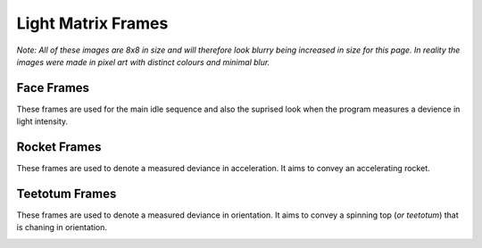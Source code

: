 .. _frames_sequences:

Light Matrix Frames
===================

*Note: All of these images are 8x8 in size and will therefore look blurry being increased in
size for this page. In reality the images were made in pixel art with distinct colours and minimal blur.*

Face Frames
-----------

These frames are used for the main idle sequence and also the suprised look when the program
measures a devience in light intensity.

.. image:: ../../src/img/face/smile.png
  :width: 60
  :alt: Smile

.. image:: ../../src/img/face/flat.png
  :width: 60
  :alt: Flat

.. image:: ../../src/img/face/left.png
  :width: 60
  :alt: Looking left

.. image:: ../../src/img/face/right.png
  :width: 60
  :alt: Looking right

.. image:: ../../src/img/face/opensmall.png
  :width: 60
  :alt: Suprised to lesser extent

.. image:: ../../src/img/face/openbig.png
  :width: 60
  :alt: Suprised to larger extent

Rocket Frames
-------------

These frames are used to denote a measured deviance in acceleration.
It aims to convey an accelerating rocket.

.. image:: ../../src/img/rocket/1.png
  :width: 60
  :alt: The first rocket frame

.. image:: ../../src/img/rocket/2.png
  :width: 60
  :alt: The second rocket frame

.. image:: ../../src/img/rocket/3.png
  :width: 60
  :alt: The third rocket frame

.. image:: ../../src/img/rocket/4.png
  :width: 60
  :alt: The fourth and final rocket frame

Teetotum Frames
---------------

These frames are used to denote a measured deviance in orientation.
It aims to convey a spinning top (*or teetotum*) that is chaning in orientation.

.. image:: ../../src/img/teetotum/1.png
  :width: 60
  :alt: The first teetotum frame

.. image:: ../../src/img/teetotum/2.png
  :width: 60
  :alt: The second teetotum frame

.. image:: ../../src/img/teetotum/3.png
  :width: 60
  :alt: The third teetotum frame

.. image:: ../../src/img/teetotum/4.png
  :width: 60
  :alt: The fourth teetotum frame

.. image:: ../../src/img/teetotum/5.png
  :width: 60
  :alt: The fifth teetotum frame

.. image:: ../../src/img/teetotum/6.png
  :width: 60
  :alt: The sixth and final teetotum frame
